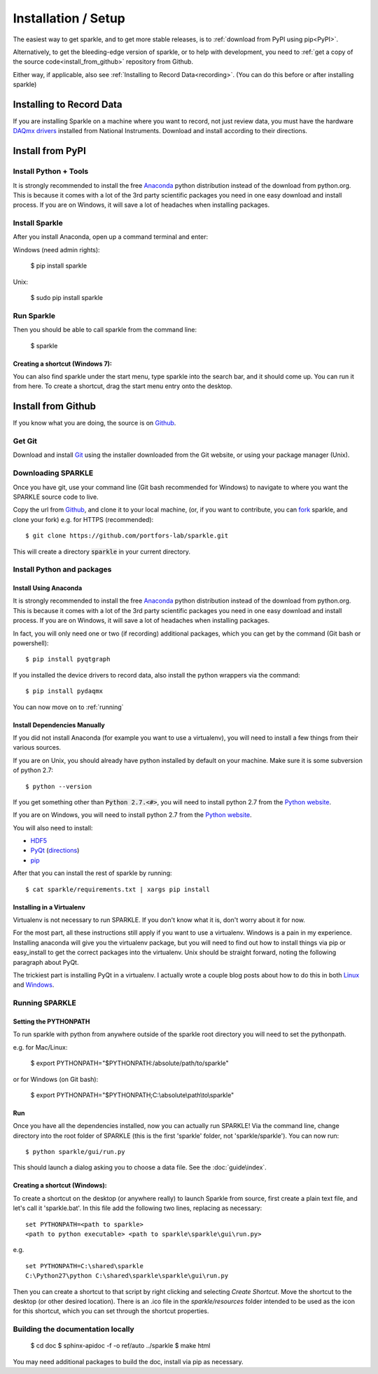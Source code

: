 Installation / Setup
========================

The easiest way to get sparkle, and to get more stable releases, is to :ref:`download from PyPI using pip<PyPI>`.

Alternatively, to get the bleeding-edge version of sparkle, or to help with development, you need to :ref:`get a copy of the source code<install_from_github>` repository from Github.

Either way, if applicable, also see :ref:`Installing to Record Data<recording>`. (You can do this before or after installing sparkle)

.. _recording:

Installing to Record Data
>>>>>>>>>>>>>>>>>>>>>>>>>>
If you are installing Sparkle on a machine where you want to record, not just review data, you must have the hardware `DAQmx drivers`_ installed from National Instruments. Download and install according to their directions.

.. _DAQmx drivers: http://search.ni.com/nisearch/app/main/p/bot/no/ap/tech/lang/en/pg/1/sn/catnav:du,n8:3478.41,ssnav:sup/

.. _PyPI:

Install from PyPI
>>>>>>>>>>>>>>>>>>

Install Python + Tools
++++++++++++++++++++++
It is strongly recommended to install the free Anaconda_ python distribution instead of the download from python.org. This is because it comes with a lot of the 3rd party scientific packages you need in one easy download and install process. If you are on Windows, it will save a lot of headaches when installing packages. 

Install Sparkle
++++++++++++++++
After you install Anaconda, open up a command terminal and enter:

Windows (need admin rights):

    $ pip install sparkle

Unix:

    $ sudo pip install sparkle

Run Sparkle
++++++++++++

Then you should be able to call sparkle from the command line:

    $ sparkle

Creating a shortcut (Windows 7):
---------------------------------

You can also find sparkle under the start menu, type sparkle into the search bar, and it should come up. You can run it from here. To create a shortcut, drag the start menu entry onto the desktop.

.. _install_from_github:

Install from Github
>>>>>>>>>>>>>>>>>>>>

If you know what you are doing, the source is on Github_.

.. _Github: https://github.com/portfors-lab/sparkle

Get Git
+++++++++

Download and install Git_ using the installer downloaded from the Git website, or using your package manager (Unix).
    
Downloading SPARKLE
+++++++++++++++++++
Once you have git, use your command line (Git bash recommended for Windows) to navigate to where you want the SPARKLE source code to live.

Copy the url from Github_, and clone it to your local machine, (or, if you want to contribute, you can fork_ sparkle, and clone your fork) e.g. for HTTPS (recommended)::

    $ git clone https://github.com/portfors-lab/sparkle.git

This will create a directory :code:`sparkle` in your current directory.

.. _fork: https://help.github.com/articles/fork-a-repo/

Install Python and packages
+++++++++++++++++++++++++++++

Install Using Anaconda
----------------------
It is strongly recommended to install the free Anaconda_ python distribution instead of the download from python.org. This is because it comes with a lot of the 3rd party scientific packages you need in one easy download and install process. If you are on Windows, it will save a lot of headaches when installing packages.

In fact, you will only need one or two (if recording) additional packages, which you can get by the command (Git bash or powershell)::

    $ pip install pyqtgraph

If you installed the device drivers to record data, also install the python wrappers via the command::

    $ pip install pydaqmx

You can now move on to :ref:`running`

.. _manual dependencies:

Install Dependencies Manually
-----------------------------
If you did not install Anaconda (for example you want to use a virtualenv), you will need to install a few things from their various sources.

If you are on Unix, you should already have python installed by default on your machine. Make sure it is some subversion of python 2.7::

    $ python --version

If you get something other than :code:`Python 2.7.<#>`, you will need to install python 2.7 from the `Python website`_.

If you are on Windows, you will need to install python 2.7 from the `Python website`_.

You will also need to install:

* HDF5_
* PyQt_ (directions_)
* pip_ 

After that you can install the rest of sparkle by running::

    $ cat sparkle/requirements.txt | xargs pip install 


.. _Git : http://git-scm.com/downloads
.. _Anaconda : http://continuum.io/downloads
.. _Python website : https://www.python.org/downloads/
.. _HDF5 : http://www.hdfgroup.org/downloads
.. _PyQt : http://www.riverbankcomputing.com/software/pyqt/download
.. _pip: http://pip.readthedocs.org/en/latest/installing.html
.. _directions : http://pyqt.sourceforge.net/Docs/PyQt4/installation.html


Installing in a Virtualenv
----------------------------

Virtualenv is not necessary to run SPARKLE. If you don't know what it is, don't worry about it for now.

For the most part, all these instructions still apply if you want to use a virtualenv. Windows is a pain in my experience. Installing anaconda will give you the virtualenv package, but you will need to find out how to install things via pip or easy_install to get the correct packages into the virtualenv. Unix should be straight forward, noting the following paragraph about PyQt.

The trickiest part is installing PyQt in a virtualenv. I actually wrote a couple blog posts about how to do this in both Linux_ and Windows_.

.. _Linux : http://amyboyle.ninja/Python-Qt-and-virtualenv-in-linux/
.. _Windows : http://amyboyle.ninja/Python-Qt-and-virtualenv-in-windows/


.. _running:

Running SPARKLE
+++++++++++++++++
    
Setting the PYTHONPATH
-----------------------
To run sparkle with python from anywhere outside of the sparkle root directory you will need to set the pythonpath.

e.g. for Mac/Linux:

    $ export PYTHONPATH="$PYTHONPATH:/absolute/path/to/sparkle"

or for Windows (on Git bash):

    $ export PYTHONPATH="$PYTHONPATH;C:\\absolute\\path\\to\\sparkle" 

Run
-----

Once you have all the dependencies installed, now you can actually run SPARKLE! Via the command line, change directory into the root folder of SPARKLE (this is the first 'sparkle' folder, not 'sparkle/sparkle'). You can now run::

    $ python sparkle/gui/run.py

This should launch a dialog asking you to choose a data file. See the :doc:`guide\index`.


Creating a shortcut (Windows):
-------------------------------     
To create a shortcut on the desktop (or anywhere really) to launch Sparkle from source, first create a plain text file, and let's call it 'sparkle.bat'. In this file add the following two lines, replacing as necessary::

    set PYTHONPATH=<path to sparkle>
    <path to python executable> <path to sparkle\sparkle\gui\run.py>

e.g. ::

    set PYTHONPATH=C:\shared\sparkle
    C:\Python27\python C:\shared\sparkle\sparkle\gui\run.py

Then you can create a shortcut to that script by right clicking and selecting `Create Shortcut`. Move the shortcut to the desktop (or other desired location). There is an .ico file in the `sparkle/resources` folder intended to be used as the icon for this shortcut, which you can set through the shortcut properties.

Building the documentation locally
+++++++++++++++++++++++++++++++++++

    $ cd doc
    $ sphinx-apidoc -f -o ref/auto ../sparkle
    $ make html

You may need additional packages to build the doc, install via pip as necessary.